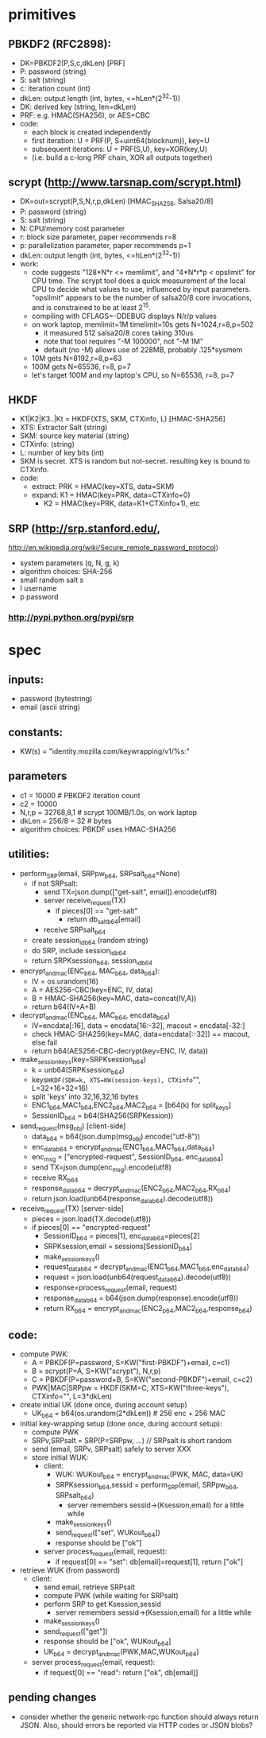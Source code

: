 
* primitives
** PBKDF2 (RFC2898):
   - DK=PBKDF2(P,S,c,dkLen)  [PRF]
   - P: password (string)
   - S: salt (string)
   - c: iteration count (int)
   - dkLen: output length (int, bytes, <=hLen*(2^32-1))
   - DK: derived key (string, len=dkLen)
   - PRF: e.g. HMAC(SHA256), or AES+CBC
   - code:
     - each block is created independently
     - first iteration: U = PRF(P, S+uint64(blocknum)), key=U
     - subsequent iterations: U = PRF(S,U), key=XOR(key,U)
     - (i.e. build a c-long PRF chain, XOR all outputs together)
** scrypt (http://www.tarsnap.com/scrypt.html)
   - DK=out=scrypt(P,S,N,r,p,dkLen) [HMAC_SHA256, Salsa20/8]
   - P: password (string)
   - S: salt (string)
   - N: CPU/memory cost parameter
   - r: block size parameter, paper recommends r=8
   - p: parallelization parameter, paper recommends p=1
   - dkLen: output length (int, bytes, <=hLen*(2^32-1))
   - work:
     - code suggests "128*N*r <= memlimit", and "4*N*r*p < opslimit" for CPU
       time. The scrypt tool does a quick measurement of the local CPU to
       decide what values to use, influenced by input parameters. "opslimit"
       appears to be the number of salsa20/8 core invocations, and is
       constrained to be at least 2^15.
     - compiling with CFLAGS=-DDEBUG displays N/r/p values
     - on work laptop, memlimit=1M timelimit=10s gets N=1024,r=8,p=502
       - it measured 512 salsa20/8 cores taking 310us
       - note that tool requires "-M 100000", not "-M 1M"
       - default (no -M) allows use of 228MB, probably .125*sysmem
     - 10M gets N=8192,r=8,p=63
     - 100M gets N=65536, r=8, p=7
     - let's target 100M and my laptop's CPU, so N=65536, r=8, p=7
** HKDF
   - K1|K2|K3..|Kt = HKDF(XTS, SKM, CTXinfo, L)  [HMAC-SHA256]
   - XTS: Extractor Salt (string)
   - SKM: source key material (string)
   - CTXinfo: (string)
   - L: number of key bits (int)
   - SKM is secret. XTS is random but not-secret. resulting key is bound to
     CTXinfo.
   - code:
     - extract: PRK = HMAC(key=XTS, data=SKM)
     - expand: K1 = HMAC(key=PRK, data=CTXinfo+0)
       - K2 = HMAC(key=PRK, data=K1+CTXinfo+1), etc
** SRP (http://srp.stanford.edu/,
   http://en.wikipedia.org/wiki/Secure_remote_password_protocol)
   - system parameters (q, N, g, k)
   - algorithm choices: SHA-256
   - small random salt s
   - I username
   - p password
*** http://pypi.python.org/pypi/srp

* spec
** inputs:
   - password (bytestring)
   - email (ascii string)
** constants:
   - KW(s) = "identity.mozilla.com/keywrapping/v1/%s:"
** parameters
   - c1 = 10000 # PBKDF2 iteration count
   - c2 = 10000
   - N,r,p = 32768,8,1  # scrypt 100MB/1.0s, on work laptop
   - dkLen = 256/8 = 32 # bytes
   - algorithm choices: PBKDF uses HMAC-SHA256
** utilities:
   - perform_SRP(email, SRPpw_b64, SRPsalt_b64=None)
     - if not SRPsalt:
       - send TX=json.dump(["get-salt", email]).encode(utf8)
       - server receive_request(TX)
         - if pieces[0] == "get-salt"
           - return db_salt_b64[email]
       - receive SRPsalt_b64
     - create session_id_b64 (random string)
     - do SRP, include session_id_b64
     - return SRPKsession_b64, session_id_b64
   - encrypt_and_mac(ENC_b64, MAC_b64, data_b64):
     - IV = os.urandom(16)
     - A = AES256-CBC(key=ENC, IV, data)
     - B = HMAC-SHA256(key=MAC, data=concat(IV,A))
     - return b64(IV+A+B)
   - decrypt_and_mac(ENC_b64, MAC_b64, encdata_b64)
     - IV=encdata[:16], data = encdata[16:-32], macout = encdata[-32:]
     - check HMAC-SHA256(key=MAC, data=encdata[:-32]) == macout, else fail
     - return b64(AES256-CBC-decrypt(key=ENC, IV, data))
   - make_session_keys(key=SRPKsession_b64)
     - k = unb64(SRPKsession_b64)
     - keys=HKDF(SDK=k, XTS=KW(session-keys), CTXinfo="", L=32+16+32+16)
     - split 'keys' into 32,16,32,16 bytes
     - ENC1_b64,MAC1_b64,ENC2_b64,MAC2_b64 = [b64(k) for split_keys]
     - SessionID_b64 = b64(SHA256(SRPKession))
   - send_request(msg_obj)  [client-side]
     - data_b64 = b64(json.dump(msg_obj).encode("utf-8"))
     - enc_data_b64 = encrypt_and_mac(ENC1_b64,MAC1_b64,data_b64)
     - enc_msg = ["encrypted-request", SessionID_b64, enc_data_b64]
     - send TX=json.dump(enc_msg).encode(utf8)
     - receive RX_b64
     - response_data_b64 = decrypt_and_mac(ENC2_b64,MAC2_b64,RX_b64)
     - return json.load(unb64(response_data_b64).decode(utf8))
   - receive_request(TX)  [server-side]
     - pieces = json.load(TX.decode(utf8))
     - if pieces[0] == "encrypted-request"
       - SessionID_b64 = pieces[1], enc_data_b64=pieces[2]
       - SRPKsession,email = sessions[SessionID_b64]
       - make_session_keys()
       - request_data_b64 = decrypt_and_mac(ENC1_b64,MAC1_b64,enc_data_b64)
       - request = json.load(unb64(request_data_b64).decode(utf8))
       - response=process_request(email, request)
       - response_data_b64 = b64(json.dump(response).encode(utf8))
       - return RX_b64 = encrypt_and_mac(ENC2_b64,MAC2_b64,response_b64)
** code:
   - compute PWK:
     - A = PBKDF(P=password, S=KW("first-PBKDF")+email, c=c1)
     - B = scrypt(P=A, S=KW("scrypt"), N,r,p)
     - C = PBKDF(P=password+B, S=KW("second-PBKDF")+email, c=c2)
     - PWK|MAC|SRPpw = HKDF(SKM=C, XTS=KW("three-keys"), CTXinfo="", L=3*dkLen)
   - create initial UK (done once, during account setup)
     - UK_b64 = b64(os.urandom(2*dkLen)) # 256 enc + 256 MAC
   - initial key-wrapping setup (done once, during account setup):
     - compute PWK
     - SRPv,SRPsalt = SRP(P=SRPpw, ...) // SRPsalt is short random
     - send (email, SRPv, SRPsalt) safely to server XXX
     - store initial WUK:
       - client:
         - WUK: WUKout_b64 = encrypt_and_mac(PWK, MAC, data=UK)
         - SRPKsession_b64,sessid = perform_SRP(email, SRPpw_b64, SRPsalt_b64)
           - server remembers sessid->(Ksession,email) for a little while
         - make_session_keys()
         - send_request(["set", WUKout_b64])
         - response should be ["ok"]
       - server process_request(email, request):
         - if request[0] == "set": db[email]=request[1], return ["ok"]
   - retrieve WUK (from password)
     - client:
       - send email, retrieve SRPsalt
       - compute PWK (while waiting for SRPsalt)
       - perform SRP to get Ksession,sessid
         - server remembers sessid->(Ksession,email) for a little while
       - make_session_keys()
       - send_request(["get"])
       - response should be ["ok", WUKout_b64]
       - UK_b64 = decrypt_and_mac(PWK,MAC,WUKout_b64)
     - server process_request(email, request):
       - if request[0] == "read": return ["ok", db[email]]
** pending changes
   - consider whether the generic network-rpc function should always return
     JSON. Also, should errors be reported via HTTP codes or JSON blobs?
